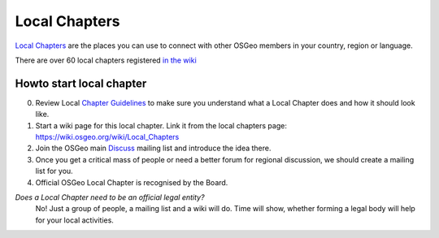 .. index::
        single: local chapter
        single: discuss

==============
Local Chapters
==============

`Local Chapters <https://www.osgeo.org/local-chapters/>`_ are the places you can
use to connect with other OSGeo members in your country, region or language.

There are over 60 local chapters registered `in the wiki <https://wiki.osgeo.org/wiki/Local_Chapters>`_

Howto start local chapter
-------------------------

0. Review Local `Chapter Guidelines <https://wiki.osgeo.org/wiki/Local_Chapter_Guidelines>`_ to make sure you understand what a Local
   Chapter does and how it should look like.
1. Start a wiki page for this local chapter. Link it from the local chapters page: https://wiki.osgeo.org/wiki/Local_Chapters
2. Join the OSGeo main `Discuss <https://lists.osgeo.org/mailman/listinfo/discuss>`_ mailing list and introduce the idea there.
3. Once you get a critical mass of people or need a better forum for regional discussion, we should create a mailing list for you.
4. Official OSGeo Local Chapter is recognised by the Board.

*Does a Local Chapter need to be an official legal entity?*
        No! Just a group of people, a mailing list and a wiki will do. Time
        will show, whether forming a legal body will help for your local
        activities.


